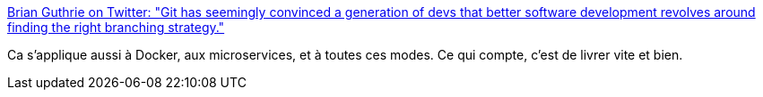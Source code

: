 :jbake-type: post
:jbake-status: published
:jbake-title: Brian Guthrie on Twitter: "Git has seemingly convinced a generation of devs that better software development revolves around finding the right branching strategy."
:jbake-tags: citation,programming,git,source,_mois_sept.,_année_2016
:jbake-date: 2016-09-16
:jbake-depth: ../
:jbake-uri: shaarli/1474008847000.adoc
:jbake-source: https://nicolas-delsaux.hd.free.fr/Shaarli?searchterm=https%3A%2F%2Ftwitter.com%2Fbguthrie%2Fstatus%2F776163773522534406&searchtags=citation+programming+git+source+_mois_sept.+_ann%C3%A9e_2016
:jbake-style: shaarli

https://twitter.com/bguthrie/status/776163773522534406[Brian Guthrie on Twitter: "Git has seemingly convinced a generation of devs that better software development revolves around finding the right branching strategy."]

Ca s'applique aussi à Docker, aux microservices, et à toutes ces modes. Ce qui compte, c'est de livrer vite et bien.
